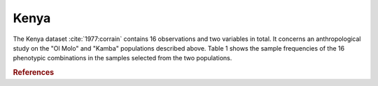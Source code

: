 Kenya
=====

The Kenya dataset :cite:`1977:corrain` contains 16 observations and two variables
in total.  It concerns an anthropological study on the "Ol Molo" and "Kamba"
populations described above. Table 1 shows the sample frequencies of the 16
phenotypic combinations in the samples selected from the two populations.

.. ipython::

   In [1]: from permute.data import kenya

   In [2]: kenya()

   In [3]: kenya?

.. rubric:: References

.. bibliography:: ../permute.bib
